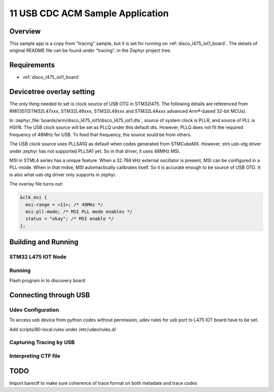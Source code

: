 .. _12-tracing_usb_backend:

11 USB CDC ACM Sample Application
#################################

Overview
********

This sample app is a copy from "tracing" sample, but it is set for 
running on :ref:`disco_l475_iot1_board`. The details of original README file 
can be found under "tracing". in the Zephyr project tree.

Requirements
************

- :ref:`disco_l475_iot1_board`

Devicetree overlay setting
**************************

The only thing needed to set is clock source of USB OTG in STM32l475. 
The following details are referenced from RM0351(STM32L47xxx, STM32L48xxx, 
STM32L49xxx and STM32L4Axxx advanced Arm®-based 32-bit MCUs).

In :zephyr_file:`boards/arm/disco_l475_iot1/disco_l475_iot1.dts`, 
source of system clock is PLLR, and source of PLL is HSI16. The USB 
clock source will be set as PLLQ under this default dts. However, 
PLLQ does not fit the required frequency of 48MHz for USB. To feed 
that frequency, the source sould be from others.

The USB clock source uses PLLSA1Q as default when codes generated from 
STMCubeMX. However, stm usb-otg driver under zephyr has not supported 
PLLSA1 yet. So in that driver, it uses 48MHz MSI.

MSI in STML4 series has a unique feature. When a 32.768 kHz external 
oscillator is present, MSI can be configured in a PLL-mode. When in 
that mdoe, MSI automactically calibrates itself. So it is accurate 
enough to be source of USB OTG. It is also what usb otg driver only 
supports in zephyr.

The overlay file turns out:

.. code-block:: devicetree

  &clk_msi {
    msi-range = <11>; /* 48MHz */
    msi-pll-mode; /* MSI PLL mode enables */
    status = "okay"; /* MSI enable */
  };


Building and Running
********************

STM32 L475 IOT Node
===================

.. code-block:: console
  west build -p always -b disco_l475_iot1 -- -DCONF_FILE="prj.conf;prj_usb_ctf.conf"
  

Running
=======

Flash program in to discovery board

.. code-block:: console
  west flash

Connecting through USB
**********************

Udev Configuration
==================

To access usb device from python codes without permission, udev rules for usb port 
to L475 IOT board have to be set.

Add scripts/80-local.rules under /etc/udev/rules.d/

Capturing Tracing by USB
========================

.. code-block:: console
   python3 scripts/trace_capture_usb.py -v 0x2FE9 -p 0x100 -o ctf/channel0_0

Interpreting CTF file
=====================

.. code-block:: console
   python3 scripts/parse_ctf.py -t ctf

TODO
****

Import barectf to make sure coherence of trace format on both metadate and trace codes
